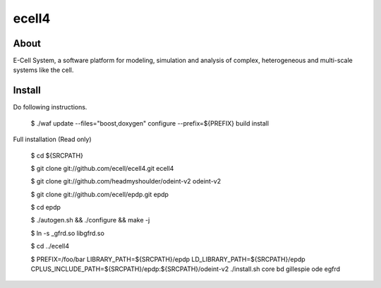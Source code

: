 ================================
ecell4
================================

About
=====

E-Cell System, a software platform for modeling, simulation and analysis of complex, heterogeneous and multi-scale systems like the cell.

Install
=======

Do following instructions.

..

  $ ./waf update --files="boost,doxygen" configure --prefix=${PREFIX} build install

Full installation (Read only)

..

  $ cd ${SRCPATH}

  $ git clone git://github.com/ecell/ecell4.git ecell4

  $ git clone git://github.com/headmyshoulder/odeint-v2 odeint-v2

  $ git clone git://github.com/ecell/epdp.git epdp

  $ cd epdp

  $ ./autogen.sh && ./configure && make -j

  $ ln -s _gfrd.so libgfrd.so

  $ cd ../ecell4

  $ PREFIX=/foo/bar LIBRARY_PATH=${SRCPATH}/epdp LD_LIBRARY_PATH=${SRCPATH}/epdp \
  CPLUS_INCLUDE_PATH=${SRCPATH}/epdp:${SRCPATH}/odeint-v2 \
  ./install.sh core bd gillespie ode egfrd
